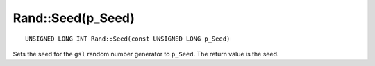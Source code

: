 Rand::Seed(p_Seed)
==================

::

    UNSIGNED LONG INT Rand::Seed(const UNSIGNED LONG p_Seed)

Sets the seed for the ``gsl`` random number generator to ``p_Seed``. The return value is the seed.